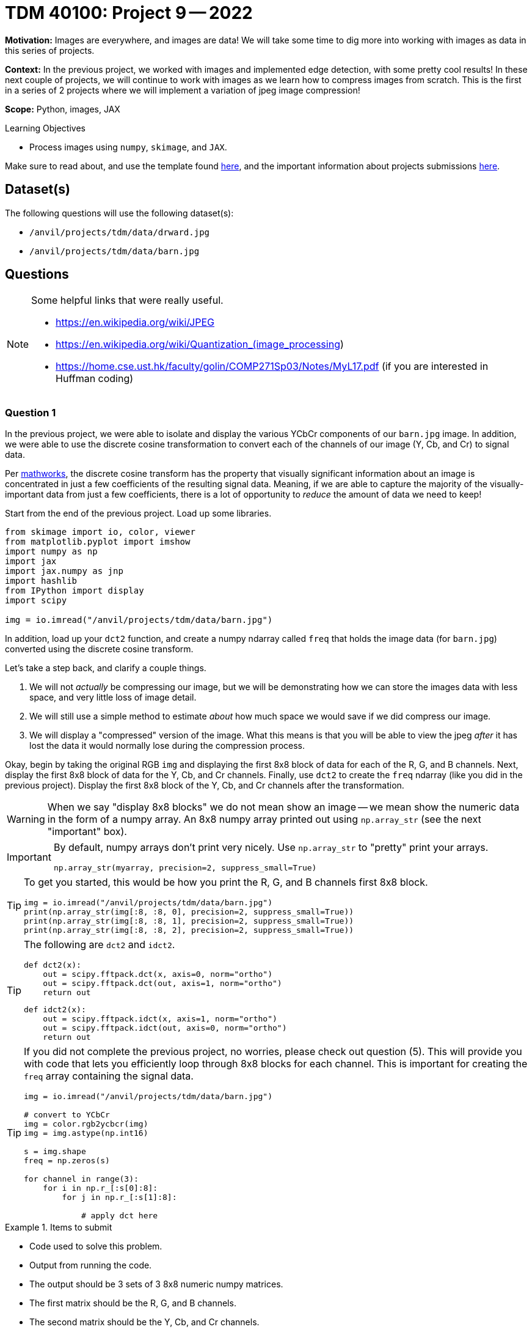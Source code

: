 = TDM 40100: Project 9 -- 2022

**Motivation:** Images are everywhere, and images are data! We will take some time to dig more into working with images as data in this series of projects.

**Context:** In the previous project, we worked with images and implemented edge detection, with some pretty cool results! In these next couple of projects, we will continue to work with images as we learn how to compress images from scratch. This is the first in a series of 2 projects where we will implement a variation of jpeg image compression!

**Scope:** Python, images, JAX

.Learning Objectives
****
- Process images using `numpy`, `skimage`, and `JAX`. 
****

Make sure to read about, and use the template found xref:templates.adoc[here], and the important information about projects submissions xref:submissions.adoc[here].

== Dataset(s)

The following questions will use the following dataset(s):

- `/anvil/projects/tdm/data/drward.jpg`
- `/anvil/projects/tdm/data/barn.jpg`

== Questions

[NOTE]
====
Some helpful links that were really useful.

- https://en.wikipedia.org/wiki/JPEG
- https://en.wikipedia.org/wiki/Quantization_(image_processing)
- https://home.cse.ust.hk/faculty/golin/COMP271Sp03/Notes/MyL17.pdf (if you are interested in Huffman coding)
====

=== Question 1

In the previous project, we were able to isolate and display the various YCbCr components of our `barn.jpg` image. In addition, we were able to use the discrete cosine transformation to convert each of the channels of our image (Y, Cb, and Cr) to signal data.

Per https://www.mathworks.com/help/images/discrete-cosine-transform.html[mathworks], the discrete cosine transform has the property that visually significant information about an image is concentrated in just a few coefficients of the resulting signal data. Meaning, if we are able to capture the majority of the visually-important data from just a few coefficients, there is a lot of opportunity to _reduce_ the amount of data we need to keep!

Start from the end of the previous project. Load up some libraries.

[source,python]
----
from skimage import io, color, viewer
from matplotlib.pyplot import imshow
import numpy as np
import jax
import jax.numpy as jnp
import hashlib
from IPython import display
import scipy

img = io.imread("/anvil/projects/tdm/data/barn.jpg")
----

In addition, load up your `dct2` function, and create a numpy ndarray called `freq` that holds the image data (for `barn.jpg`) converted using the discrete cosine transform.

Let's take a step back, and clarify a couple things.

. We will not _actually_ be compressing our image, but we will be demonstrating how we can store the images data with less space, and very little loss of image detail.
. We will still use a simple method to estimate _about_ how much space we would save if we did compress our image.
. We will display a "compressed" version of the image. What this means is that you will be able to view the jpeg _after_ it has lost the data it would normally lose during the compression process.

Okay, begin by taking the original RGB `img` and displaying the first 8x8 block of data for each of the R, G, and B channels. Next, display the first 8x8 block of data for the Y, Cb, and Cr channels. Finally, use `dct2` to create the `freq` ndarray (like you did in the previous project). Display the first 8x8 block of the Y, Cb, and Cr channels after the transformation.

[WARNING]
====
When we say "display 8x8 blocks" we do not mean show an image -- we mean show the numeric data in the form of a numpy array. An 8x8 numpy array printed out using `np.array_str` (see the next "important" box).
====

[IMPORTANT]
====
By default, numpy arrays don't print very nicely. Use `np.array_str` to "pretty" print your arrays.

[source,python]
----
np.array_str(myarray, precision=2, suppress_small=True)
----
====

[TIP]
====
To get you started, this would be how you print the R, G, and B channels first 8x8 block.

[source,python]
----
img = io.imread("/anvil/projects/tdm/data/barn.jpg")
print(np.array_str(img[:8, :8, 0], precision=2, suppress_small=True))
print(np.array_str(img[:8, :8, 1], precision=2, suppress_small=True))
print(np.array_str(img[:8, :8, 2], precision=2, suppress_small=True))
----
====

[TIP]
====
The following are `dct2` and `idct2`.

[source,python]
----
def dct2(x):
    out = scipy.fftpack.dct(x, axis=0, norm="ortho")
    out = scipy.fftpack.dct(out, axis=1, norm="ortho")
    return out
----

[source,python]
----
def idct2(x):
    out = scipy.fftpack.idct(x, axis=1, norm="ortho")
    out = scipy.fftpack.idct(out, axis=0, norm="ortho")
    return out
----
====

[TIP]
====
If you did not complete the previous project, no worries, please check out question (5). This will provide you with code that lets you efficiently loop through 8x8 blocks for each channel. This is important for creating the `freq` array containing the signal data.

[source,python]
----
img = io.imread("/anvil/projects/tdm/data/barn.jpg")

# convert to YCbCr
img = color.rgb2ycbcr(img)
img = img.astype(np.int16)

s = img.shape
freq = np.zeros(s)

for channel in range(3):
    for i in np.r_[:s[0]:8]:
        for j in np.r_[:s[1]:8]:
            
            # apply dct here
----
====

.Items to submit
====
- Code used to solve this problem.
- Output from running the code.
- The output should be 3 sets of 3 8x8 numeric numpy matrices.
- The first matrix should be the R, G, and B channels.
- The second matrix should be the Y, Cb, and Cr channels.
- The third matrix should be the Y, Cb, and Cr channels after being converted to frequency data using `dct2`.
====

=== Question 2

Take a close look at the final set of 8x8 blocks in the previous question -- the blocks _after_ the DCT was applied. You'll notice the top left corner value is much different than the rest. This is the _DC coefficiant_. The rest are called _AC coefficients_.

We forgot an important step. _Before_ we apply the `dct2`, we need to shift the our data to be centered around 0 instead of 127. We can do this by subtracting 127 from every value _before_ applying DCT.

Re-print the first 8x8 block of `freq` after centering -- do the results look much different? According to https://en.wikipedia.org/wiki/JPEG[wikipedia], this step reduces the dynamic range requirements in the DCT processing stage.

.Items to submit
====
- Code used to solve this problem.
- Output from running the code.
- The output should be 1 set of 3 8x8 numeric numpy matrices.
- The output should be very close to the third matrix from question (1), but we center the data _before_ applying dct.
====

=== Question 3

Okay, great! The next step in this process is to quantize our `freq` signal data. You can read more about quantization https://en.wikipedia.org/wiki/Quantization_(image_processing)[here]. Apparently, the human brain is not very good at distinguishing changes in high frequency parts of our data, but good at distinguishing low frequency changes. 

We can use a quantization matrix to filter out the higher frequency data and maintain the lower frequency data. One of the more common quantization matrices is the following.

[source,python]
----
q1 = np.array([[16,11,10,16,24,40,51,61],
     [12,12,14,19,26,28,60,55],
     [14,13,16,24,40,57,69,56],
     [14,17,22,29,51,87,80,62],
     [18,22,37,56,68,109,103,77],
     [24,35,55,64,81,104,113,92],
     [49,64,78,87,103,121,120,101],
     [72,92,95,98,112,100,103,99]])
print(np.array_str(q1, precision=2, suppress_small=True))
----

[quote, , wikipedia]
____
The quantization matrix is designed to provide more resolution to more perceivable frequency components over less perceivable components (usually lower frequencies over high frequencies) in addition to transforming as many components to 0, which can be encoded with greatest efficiency.
____

Take the `freq` signal data and divide the first 8x8 block by the quantization matrix. Use `np.round` to immediately round the values to the nearest integer. Use `np.array_str` to once again, display the resulting, quantized 8x8 block, for each of the 3 channels.

Wow! The results are interesting, and _this_ is where the _majority_ of the actual data loss (and compression) takes place. Let's take a minute to explain what would happen next.

. The data would be encoded by first using https://en.wikipedia.org/wiki/Run-length_encoding[run-length encoding]
. Then, the data would be encoded by using https://en.wikipedia.org/wiki/Huffman_coding[Huffman coding]. 
+
[NOTE]
====
The details are beyond this course, however, it is not _too_ inaccurate to say that the zeros essentially don't need to be stored anymore. So for our first 8x8 block, we went from needing to store about 64 values to only 1, for each channel for a total of 192 to 3. 
====
+
. The encoded data, and all of the information (huffman tables, quantization tables, etc.) needed to _reverse_ the process and _restore_ the image would be structure carefully and stored as a jpeg file.

Then, when some goes to _open_ the image, the jpeg file contains all of the information needed to _reverse_ the process and the image is displayed! 

You may be wondering -- wait, you are saying we can take those super sparse matrices we just printed and get back to our original RGB values? Nope! But we can recover the "important stuff" that creates an image that looks visually identical to our original image! This would be, in effect, the same image we would see if we implemented the entire algorithm and displayed the resulting image!

.Items to submit
====
- Code used to solve this problem.
- Output from running the code.
- Output should be 1 set of 3 8x8 matrices that apply the quantization matrix and rounding after dct.
====

=== Question 4

Use the following `idct2` function (the inverse of `dct2`) and print out the first 8x8 for each channel _after_ the process has been inversed. Starting with the quantized `freq` data from the previous question, the inverse process would be the following.

. Multiply by the quantization table.
. Use the `idct2` function to reverse the dct.
. Add 127 to the final result to undo the shift highlighted in question (2).

Use `np.array_str` to print the first 8x8 block for each channel. Do the results look fairly close to the original YCbCr channel values? Impressive!

[TIP]
====
[source,python]
----
def idct2(x):
    out = scipy.fftpack.idct(x, axis=1, norm="ortho")
    out = scipy.fftpack.idct(out, axis=0, norm="ortho")
    return out
----
====

.Items to submit
====
- Code used to solve this problem.
- Output from running the code.
- Output should be 1 set of 3 8x8 matrices that apply the quantization matrix, round, de-apply quantization matrix, perform inverse dct, and de-shift the values. These matrices should be _nearly_ the same as the original YCbCr values from question (1).
====

=== Question 5

Let's put it all together! While we aren't fully implementing the compression algorithm, we _do_ implement the parts that cause loss (hence jpeg is a _lossy_ algorithm). Since we implement those parts, we should also be able to view the lossy version of the image to see if we can perceive a difference! In addition, we could also count the number of non-zero values in our image data _before_ we process anything, and re-count immediately after the quantization and rounding, where many zeros appear in our matrices. This will _quite roughly_ tell us the savings if we were to implement the entire algorithm!

[TIP]
====
You can use https://numpy.org/doc/stable/reference/generated/numpy.count_nonzero.html#numpy.count_nonzero[np.count_nonzero] to count the non-zero values of an array.
====

For our `barn.jpg` image, walk through the entire algorithm (excluding the encoding parts). Reverse the process after quantization and rounding, all the way back to saving and displaying the lossy image. Since this has been a bit of a roller coaster project, we will provide some skeleton code for you to complete. 

[source,python]
----
img = io.imread("/anvil/projects/tdm/data/barn.jpg")

# TODO: count the nonzero values before anything
original_nonzero = 

q1 = np.array([[16,11,10,16,24,40,51,61],
     [12,12,14,19,26,28,60,55],
     [14,13,16,24,40,57,69,56],
     [14,17,22,29,51,87,80,62],
     [18,22,37,56,68,109,103,77],
     [24,35,55,64,81,104,113,92],
     [49,64,78,87,103,121,120,101],
     [72,92,95,98,112,100,103,99]]).astype(np.int16)

# convert to YCbCr
img = color.rgb2ycbcr(img)
img = img.astype(np.int16)

# TODO: shift values to center around 0, for each channel

s = img.shape
freq = np.zeros(s)

# downsample <- from previous project
img[:,:,1] = 2*np.round(img[:,:,1]/2)
img[:,:,2] = 2*np.round(img[:,:,2]/2)

# variable to store number of non-zero values
nonzero = 0

for channel in range(3):
    for i in np.r_[:s[0]:8]:
        for j in np.r_[:s[1]:8]:
            
            # Example: printing a 8x8 block
            # Note: this can (and should) be deleted
            print(freq[i:(i+8), j:(j+8), channel])
            
            # TODO: apply dct to current 8x8 block
            
            
            # TODO: apply quantization to current 8x8 block
            
            
            # TODO: round values of the current 8x8 block
            
            
            # TODO: increment our count of non-zero values
            
            
            # TODO: de-quantize the current 8x8 block
            
            
            # TODO: apply inverse dct to current 8x8 block
            
     

# TODO: de-shift the values that were previous shifted, for each channel

# convert back to RGB
img = color.ycbcr2rgb(freq)

# print the number of nonzero values immediately post-quantization
print(f"Non-zero values: {nonzero}")

# print the _very_ approximate reduction of space for this image
print(f"Reduction: {nonzero/original_nonzero}")

# multiply image by 255 to rescale values to be between 0 and 255 instead of 0 and 1
img = img*255

# TODO: clip values greater than 255 and set those values equal to 255

# TODO: clip values less than 0 and set those values equal to 0

# save the "compressed" image so we can display it
# NOTE: The file won't _actually_ be compressed, but it will be visually identical to a compressed image
# since the lossy parts of the algorithm (the parts of the algorithm where we lose "unimportant" pieces of data)
# have already taken place.
io.imsave("compressed.jpg", img, quality=100)
with open("compressed.jpg", "rb") as f:
    my_bytes = f.read()

m = hashlib.sha256()
m.update(my_bytes)
print(m.hexdigest())
display.Image("compressed.jpg")
----

[source,python]
----
# display the original image, for comparison
display.Image("/anvil/projects/tdm/data/barn.jpg")
----

[TIP]
====
The hash I got was the following.

.hash
----
bc004579948c5b699b0df52eb69ce168147481a2430d828939cfa791f59783e7
----
====

.Items to submit
====
- Code used to solve this problem.
- Output from running the code.
====

[WARNING]
====
_Please_ make sure to double check that your submission is complete, and contains all of your code and output before submitting. If you are on a spotty internet connection, it is recommended to download your submission after submitting it to make sure what you _think_ you submitted, was what you _actually_ submitted.
                                                                                                                             
In addition, please review our xref:book:projects:submissions.adoc[submission guidelines] before submitting your project.
====
